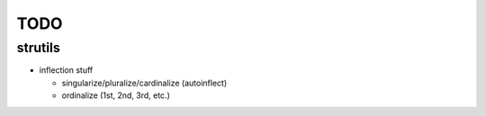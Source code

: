 TODO
====

strutils
--------

- inflection stuff

  - singularize/pluralize/cardinalize (autoinflect)
  - ordinalize (1st, 2nd, 3rd, etc.)
